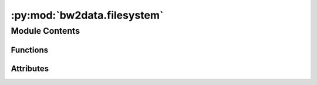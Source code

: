 :py:mod:`bw2data.filesystem`
============================

.. py:module:: bw2data.filesystem


Module Contents
---------------


Functions
~~~~~~~~~

.. autoapisummary::

   bw2data.filesystem.check_dir
   bw2data.filesystem.create_dir
   bw2data.filesystem.md5



Attributes
~~~~~~~~~~

.. autoapisummary::

   bw2data.filesystem.re_slugify


.. py:function:: check_dir(directory)

   Returns ``True`` if given path is a directory and writeable, ``False`` otherwise.


.. py:function:: create_dir(dirpath)

   Create directory tree to `dirpath`; ignore if already exists


.. py:function:: md5(filepath, blocksize=65536)

   Generate MD5 hash for file at `filepath`


.. py:data:: re_slugify

   

